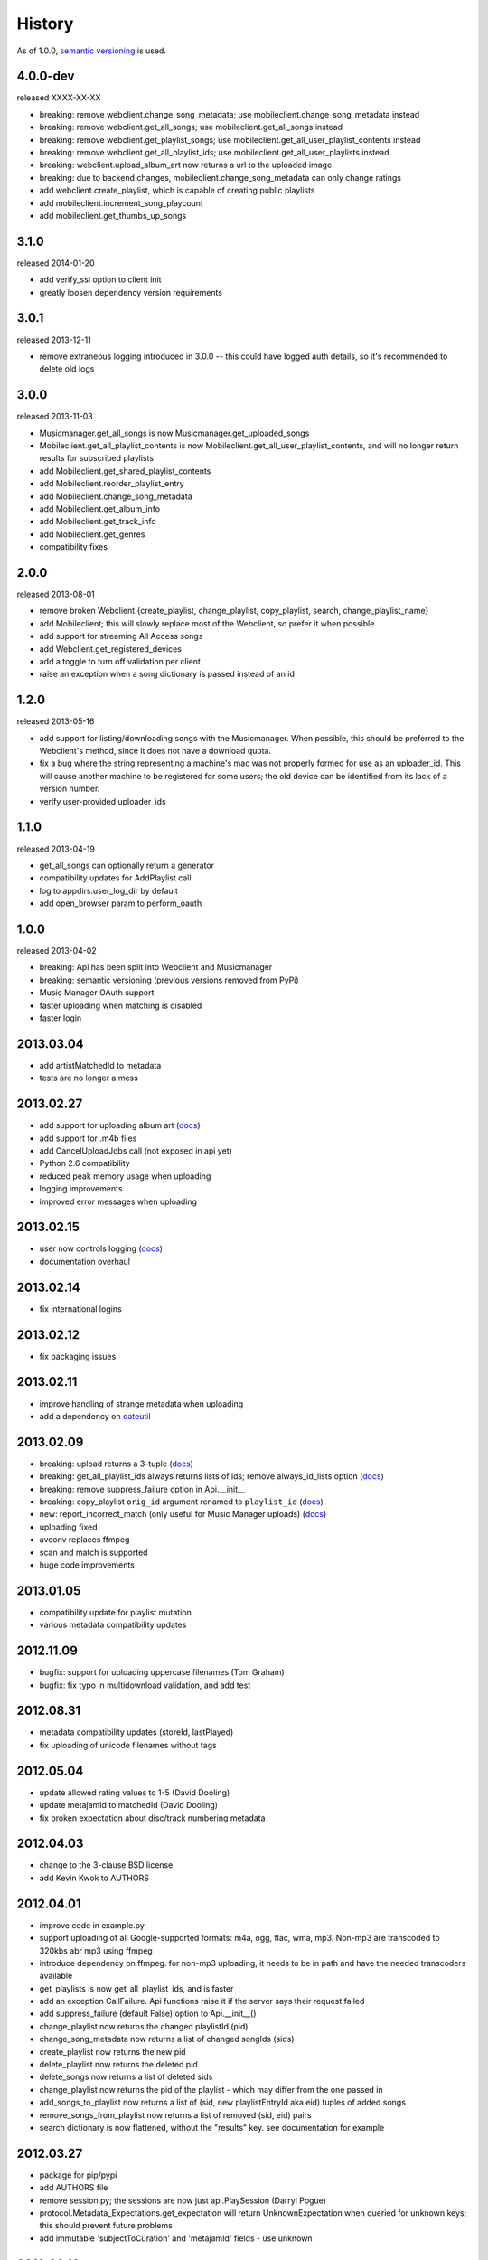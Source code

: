.. :changelog:

History
-------

As of 1.0.0, `semantic versioning <http://semver.org/>`__ is used.

4.0.0-dev
+++++++++
released XXXX-XX-XX

- breaking: remove webclient.change_song_metadata; use mobileclient.change_song_metadata instead
- breaking: remove webclient.get_all_songs; use mobileclient.get_all_songs instead
- breaking: remove webclient.get_playlist_songs; use mobileclient.get_all_user_playlist_contents instead
- breaking: remove webclient.get_all_playlist_ids; use mobileclient.get_all_user_playlists instead
- breaking: webclient.upload_album_art now returns a url to the uploaded image
- breaking: due to backend changes, mobileclient.change_song_metadata can only change ratings
- add webclient.create_playlist, which is capable of creating public playlists
- add mobileclient.increment_song_playcount
- add mobileclient.get_thumbs_up_songs

3.1.0
+++++
released 2014-01-20

- add verify_ssl option to client init
- greatly loosen dependency version requirements

3.0.1
+++++
released 2013-12-11

- remove extraneous logging introduced in 3.0.0 -- this could have logged auth details, so it's recommended to delete old logs

3.0.0
+++++
released 2013-11-03

- Musicmanager.get_all_songs is now Musicmanager.get_uploaded_songs
- Mobileclient.get_all_playlist_contents is now Mobileclient.get_all_user_playlist_contents, and will no longer return results for subscribed playlists
- add Mobileclient.get_shared_playlist_contents
- add Mobileclient.reorder_playlist_entry
- add Mobileclient.change_song_metadata
- add Mobileclient.get_album_info
- add Mobileclient.get_track_info
- add Mobileclient.get_genres
- compatibility fixes


2.0.0
+++++
released 2013-08-01

- remove broken Webclient.{create_playlist, change_playlist, copy_playlist, search, change_playlist_name}
- add Mobileclient; this will slowly replace most of the Webclient, so prefer it when possible
- add support for streaming All Access songs
- add Webclient.get_registered_devices
- add a toggle to turn off validation per client
- raise an exception when a song dictionary is passed instead of an id

1.2.0
+++++
released 2013-05-16

- add support for listing/downloading songs with the Musicmanager.
  When possible, this should be preferred to the Webclient's method, since
  it does not have a download quota.
- fix a bug where the string representing a machine's mac 
  was not properly formed for use as an uploader_id.
  This will cause another machine to be registered for some users;
  the old device can be identified from its lack of a version number.
- verify user-provided uploader_ids

1.1.0
+++++
released 2013-04-19

- get_all_songs can optionally return a generator
- compatibility updates for AddPlaylist call
- log to appdirs.user_log_dir by default
- add open_browser param to perform_oauth

1.0.0
+++++
released 2013-04-02

- breaking: Api has been split into Webclient and Musicmanager
- breaking: semantic versioning (previous versions removed from PyPi)
- Music Manager OAuth support
- faster uploading when matching is disabled
- faster login

2013.03.04
++++++++++

- add artistMatchedId to metadata
- tests are no longer a mess

2013.02.27
++++++++++

- add support for uploading album art (`docs
  <https://unofficial-google-music-api.readthedocs.org/en/
  latest/reference/api.html#gmusicapi.api.Api.upload_album_art>`__)

- add support for .m4b files
- add CancelUploadJobs call (not exposed in api yet)
- Python 2.6 compatibility
- reduced peak memory usage when uploading
- logging improvements
- improved error messages when uploading

2013.02.15
++++++++++

- user now controls logging (`docs
  <https://unofficial-google-music-api.readthedocs.org/en/
  latest/reference/api.html#gmusicapi.api.Api.__init__>`__)

- documentation overhaul

2013.02.14
++++++++++

- fix international logins

2013.02.12
++++++++++

- fix packaging issues

2013.02.11
++++++++++

- improve handling of strange metadata when uploading
- add a dependency on `dateutil <http://labix.org/python-dateutil>`__

2013.02.09
++++++++++

- breaking: upload returns a 3-tuple (`docs
  <https://unofficial-google-music-api.readthedocs.org/en
  /latest/#gmusicapi.api.Api.upload>`__)

- breaking: get_all_playlist_ids always returns lists of ids; remove always_id_lists option
  (`docs <https://unofficial-google-music-api.readthedocs.org/en
  /latest/#gmusicapi.api.Api.get_all_playlist_ids>`__)

- breaking: remove suppress_failure option in Api.__init__
- breaking: copy_playlist ``orig_id`` argument renamed to ``playlist_id`` (`docs
  <https://unofficial-google-music-api.readthedocs.org/en
  /latest/#gmusicapi.api.Api.copy_playlist>`__)

- new: report_incorrect_match (only useful for Music Manager uploads) (`docs
  <https://unofficial-google-music-api.readthedocs.org/en
  /latest/#gmusicapi.api.Api.report_incorrect_match>`__)

- uploading fixed
- avconv replaces ffmpeg
- scan and match is supported
- huge code improvements

2013.01.05
++++++++++

- compatibility update for playlist mutation
- various metadata compatibility updates

2012.11.09
++++++++++

- bugfix: support for uploading uppercase filenames (Tom Graham)
- bugfix: fix typo in multidownload validation, and add test

2012.08.31
++++++++++

- metadata compatibility updates (storeId, lastPlayed)
- fix uploading of unicode filenames without tags

2012.05.04
++++++++++

- update allowed rating values to 1-5 (David Dooling)
- update metajamId to matchedId (David Dooling)
- fix broken expectation about disc/track numbering metadata

2012.04.03
++++++++++

- change to the 3-clause BSD license
- add Kevin Kwok to AUTHORS

2012.04.01
++++++++++

- improve code in example.py
- support uploading of all Google-supported formats: m4a, ogg, flac, wma, mp3. Non-mp3 are transcoded to 320kbs abr mp3 using ffmpeg
- introduce dependency on ffmpeg. for non-mp3 uploading, it needs to be in path and have the needed transcoders available
- get_playlists is now get_all_playlist_ids, and is faster
- add an exception CallFailure. Api functions raise it if the server says their request failed
- add suppress_failure (default False) option to Api.__init__()
- change_playlist now returns the changed playlistId (pid)
- change_song_metadata now returns a list of changed songIds (sids)
- create_playlist now returns the new pid
- delete_playlist now returns the deleted pid
- delete_songs now returns a list of deleted sids
- change_playlist now returns the pid of the playlist - which may differ from the one passed in
- add_songs_to_playlist now returns a list of (sid, new playlistEntryId aka eid) tuples of added songs
- remove_songs_from_playlist now returns a list of removed (sid, eid) pairs
- search dictionary is now flattened, without the "results" key. see documentation for example

2012.03.27
++++++++++

- package for pip/pypi
- add AUTHORS file
- remove session.py; the sessions are now just api.PlaySession (Darryl Pogue)
- protocol.Metadata_Expectations.get_expectation will return UnknownExpectation when queried for unknown keys; this should prevent future problems
- add immutable 'subjectToCuration' and 'metajamId' fields - use unknown

2012.03.16
++++++++++

- add change_playlist for playlist modifications
- get_playlists supports multiple playlists of the same name by returning lists of playlist ids. By default, it will return a single string (the id) for unique playlist names; see the always_id_lists parameter.
- api.login now attempts to bump Music Manager authentication first, bypassing browser emulation. This allows for much faster authentication.
- urls updated for the change to Google Play Music
- remove_songs_from_playlist now takes (playlist_id, song_ids), for consistency with other playlist mutations

2012.03.04
++++++++++

- change name to gmusicapi to avoid ambiguity
- change delete_song and remove_song_from_playlist to delete_songs and remove_songs_from_playlist, for consistency with other functions
- add verification of WC json responses
- setup a sane branch model. see http://nvie.com/posts/a-successful-git-branching-model/
- improve logging
